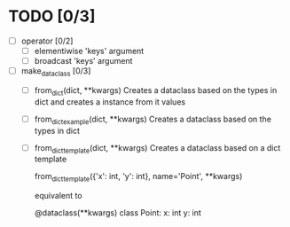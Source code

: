 * TODO [0/3]
  - [ ] operator [0/2]
    - [ ] elementiwise 'keys' argument
    - [ ] broadcast 'keys' argument

  - [ ] make_dataclass [0/3]
    - [ ] from_dict(dict, **kwargs)
      Creates a dataclass based on the types in dict and
      creates a instance from it values

    - [ ] from_dict_example(dict, **kwargs)
      Creates a dataclass based on the types in dict

    - [ ] from_dict_template(dict, **kwargs)
      Creates a dataclass based on a dict template

      from_dict_template({'x': int, 'y': int}, name='Point', **kwargs)

      equivalent to

      @dataclass(**kwargs)
      class Point:
          x: int
          y: int
